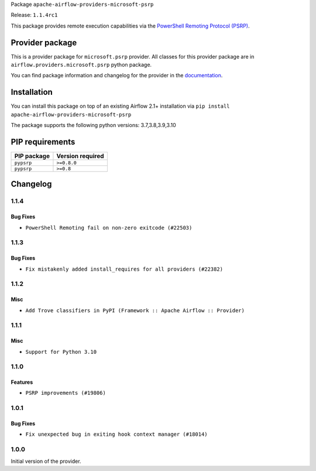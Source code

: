 
.. Licensed to the Apache Software Foundation (ASF) under one
   or more contributor license agreements.  See the NOTICE file
   distributed with this work for additional information
   regarding copyright ownership.  The ASF licenses this file
   to you under the Apache License, Version 2.0 (the
   "License"); you may not use this file except in compliance
   with the License.  You may obtain a copy of the License at

..   http://www.apache.org/licenses/LICENSE-2.0

.. Unless required by applicable law or agreed to in writing,
   software distributed under the License is distributed on an
   "AS IS" BASIS, WITHOUT WARRANTIES OR CONDITIONS OF ANY
   KIND, either express or implied.  See the License for the
   specific language governing permissions and limitations
   under the License.


Package ``apache-airflow-providers-microsoft-psrp``

Release: ``1.1.4rc1``


This package provides remote execution capabilities via the
`PowerShell Remoting Protocol (PSRP)
<https://docs.microsoft.com/en-us/openspecs/windows_protocols/ms-psrp/>`__.


Provider package
----------------

This is a provider package for ``microsoft.psrp`` provider. All classes for this provider package
are in ``airflow.providers.microsoft.psrp`` python package.

You can find package information and changelog for the provider
in the `documentation <https://airflow.apache.org/docs/apache-airflow-providers-microsoft-psrp/1.1.4/>`_.


Installation
------------

You can install this package on top of an existing Airflow 2.1+ installation via
``pip install apache-airflow-providers-microsoft-psrp``

The package supports the following python versions: 3.7,3.8,3.9,3.10

PIP requirements
----------------

=============  ==================
PIP package    Version required
=============  ==================
``pypsrp``     ``>=0.8.0``
``pypsrp``     ``>=0.8``
=============  ==================

 .. Licensed to the Apache Software Foundation (ASF) under one
    or more contributor license agreements.  See the NOTICE file
    distributed with this work for additional information
    regarding copyright ownership.  The ASF licenses this file
    to you under the Apache License, Version 2.0 (the
    "License"); you may not use this file except in compliance
    with the License.  You may obtain a copy of the License at

 ..   http://www.apache.org/licenses/LICENSE-2.0

 .. Unless required by applicable law or agreed to in writing,
    software distributed under the License is distributed on an
    "AS IS" BASIS, WITHOUT WARRANTIES OR CONDITIONS OF ANY
    KIND, either express or implied.  See the License for the
    specific language governing permissions and limitations
    under the License.


Changelog
---------

1.1.4
.....

Bug Fixes
~~~~~~~~~

* ``PowerShell Remoting fail on non-zero exitcode (#22503)``

1.1.3
.....

Bug Fixes
~~~~~~~~~

* ``Fix mistakenly added install_requires for all providers (#22382)``

1.1.2
.....

Misc
~~~~~

* ``Add Trove classifiers in PyPI (Framework :: Apache Airflow :: Provider)``

1.1.1
.....

Misc
~~~~

* ``Support for Python 3.10``

.. Below changes are excluded from the changelog. Move them to
   appropriate section above if needed. Do not delete the lines(!):
   * ``Add pre-commit check for docstring param types (#21398)``

1.1.0
.....

Features
~~~~~~~~

* ``PSRP improvements (#19806)``

.. Below changes are excluded from the changelog. Move them to
   appropriate section above if needed. Do not delete the lines(!):
   * ``Fix K8S changelog to be PyPI-compatible (#20614)``
   * ``Fix template_fields type to have MyPy friendly Sequence type (#20571)``
   * ``Fixing MyPy issues inside providers/microsoft (#20409)``
   * ``Remove ':type' lines now sphinx-autoapi supports typehints (#20951)``
   * ``Update documentation for provider December 2021 release (#20523)``
   * ``Add documentation for January 2021 providers release (#21257)``

1.0.1
.....

Bug Fixes
~~~~~~~~~

* ``Fix unexpected bug in exiting hook context manager (#18014)``

.. Below changes are excluded from the changelog. Move them to
   appropriate section above if needed. Do not delete the lines(!):

1.0.0
.....

Initial version of the provider.
